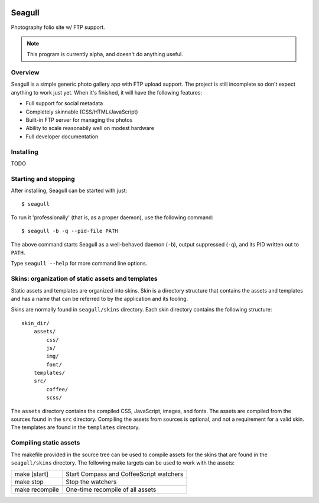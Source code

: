 .. image:: img/seagull.png
    :alt: Seagull logo
    :align: left

=======
Seagull
=======

Photography folio site w/ FTP support.

.. note::
    This program is currently alpha, and doesn't do anything useful.

Overview
========

Seagull is a simple generic photo gallery app with FTP upload support. The
project is still incomplete so don't expect anything to work just yet. When
it's finished, it will have the following features:

- Full support for social metadata
- Completely skinnable (CSS/HTML/JavaScript)
- Built-in FTP server for managing the photos
- Ability to scale reasonabily well on modest hardware
- Full developer documentation

Installing
==========

TODO

Starting and stopping
=====================

After installing, Seagull can be started with just::

    $ seagull

To run it 'professionally' (that is, as a proper daemon), use the following
command::

    $ seagull -b -q --pid-file PATH

The above command starts Seagull as a well-behaved daemon (``-b``), output 
suppressed (``-q``), and its PID written out to ``PATH``.

Type ``seagull --help`` for more command line options.

Skins: organization of static assets and templates
==================================================

Static assets and templates are organized into skins. Skin is a directory
structure that contains the assets and templates and has a name that can be
referred to by the application and its tooling.

Skins are normally found in ``seagull/skins`` directory. Each skin directory
contains the following structure::

    skin_dir/
        assets/
            css/
            js/
            img/
            font/
        templates/
        src/
            coffee/
            scss/

The ``assets`` directory contains the compiled CSS, JavaScript, images, and
fonts. The assets are compiled from the sources found in the ``src`` directory.
Compiling the assets from sources is optional, and not a requirement for a
valid skin. The templates are found in the ``templates`` directory.

Compiling static assets
=======================

The makefile provided in the source tree can be used to compile assets for the
skins that are found in the ``seagull/skins`` directory. The following make
targets can be used to work with the assets:

==================  ===========================================================
make [start]        Start Compass and CoffeeScript watchers
------------------  -----------------------------------------------------------
make stop           Stop the watchers
------------------  -----------------------------------------------------------
make recompile      One-time recompile of all assets
==================  ===========================================================
